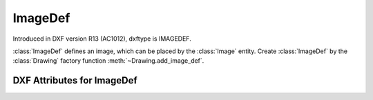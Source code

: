 ImageDef
========

.. class:: ImageDef(DXFObject)

Introduced in DXF version R13 (AC1012), dxftype is IMAGEDEF.

:class:`ImageDef` defines an image, which can be placed by the :class:`Image` entity. Create :class:`ImageDef` by
the :class:`Drawing` factory function :meth:`~Drawing.add_image_def`.


DXF Attributes for ImageDef
---------------------------

.. attribute:: ImageDef.dxf.filename

    Relative (to the DXF file) or absolute path to the image file as string

.. attribute:: ImageDef.dxf.image_size

    Image size in pixel as (x, y) tuple

.. attribute:: ImageDef.dxf.pixel_size

    Default size of one pixel in AutoCAD units (x, y) tuple

.. attribute:: ImageDef.dxf.loaded

    Default = 1

.. attribute:: ImageDef.dxf.resolution_units

    - 0 = No units
    - 2 = Centimeters
    - 5 = Inch
    - default is 0

